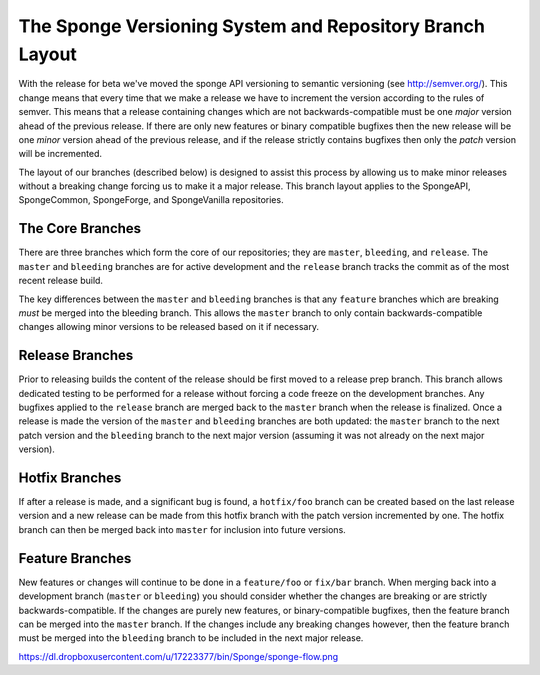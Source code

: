 ==================================================
The Sponge Versioning System and Repository Branch Layout
==================================================

With the release for beta we've moved the sponge API versioning to semantic versioning (see http://semver.org/).
This change means that every time that we make a release we have to increment the version according to the rules
of semver. This means that a release containing changes which are not backwards-compatible must be one
*major* version ahead of the previous release. If there are only new features or binary compatible bugfixes then
the new release will be one *minor* version ahead of the previous release, and if the release strictly contains
bugfixes then only the *patch* version will be incremented.

The layout of our branches (described below) is designed to assist this process by allowing us
to make minor releases without a breaking change forcing us to make it a major release. This branch
layout applies to the SpongeAPI, SpongeCommon, SpongeForge, and SpongeVanilla repositories.

The Core Branches
=================

There are three branches which form the core of our repositories; they are ``master``, ``bleeding``, and
``release``. The ``master`` and ``bleeding`` branches are for active development and the ``release`` branch tracks
the commit as of the most recent release build.

The key differences between the ``master`` and ``bleeding`` branches is that any ``feature`` branches which are
breaking *must* be merged into the bleeding branch. This allows the ``master`` branch to only contain
backwards-compatible changes allowing minor versions to be released based on it if necessary.

Release Branches
================

Prior to releasing builds the content of the release should be first moved to a release prep branch.
This branch allows dedicated testing to be performed for a release without forcing a code freeze on
the development branches. Any bugfixes applied to the ``release`` branch are merged back to the ``master``
branch when the release is finalized. Once a release is made the version of the ``master`` and ``bleeding``
branches are both updated: the ``master`` branch to the next patch version and the ``bleeding`` branch to
the next major version (assuming it was not already on the next major version).

Hotfix Branches
===============

If after a release is made, and a significant bug is found, a ``hotfix/foo`` branch can be created based on the
last release version and a new release can be made from this hotfix branch with the patch version
incremented by one. The hotfix branch can then be merged back into ``master`` for inclusion into future
versions.

Feature Branches
================

New features or changes will continue to be done in a ``feature/foo`` or ``fix/bar`` branch. When merging
back into a development branch (``master`` or ``bleeding``) you should consider whether the changes are
breaking or are strictly backwards-compatible. If the changes are purely new features, or
binary-compatible bugfixes, then the feature branch can be merged into the ``master`` branch. If the
changes include any breaking changes however, then the feature branch must be merged into the
``bleeding`` branch to be included in the next major release.

https://dl.dropboxusercontent.com/u/17223377/bin/Sponge/sponge-flow.png
